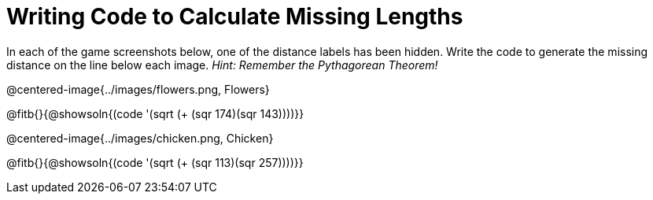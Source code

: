 = Writing Code to Calculate Missing Lengths

++++
<style>
	img { width: 525px; }
</style>
++++

In each of the game screenshots below, one of the distance labels has been hidden. Write the code to generate the missing distance on the line below each image. _Hint: Remember the Pythagorean Theorem!_

@centered-image{../images/flowers.png, Flowers}

@fitb{}{@showsoln{(code '(sqrt (+ (sqr 174)(sqr 143))))}}

@centered-image{../images/chicken.png, Chicken}

@fitb{}{@showsoln{(code '(sqrt (+ (sqr 113)(sqr 257))))}}
